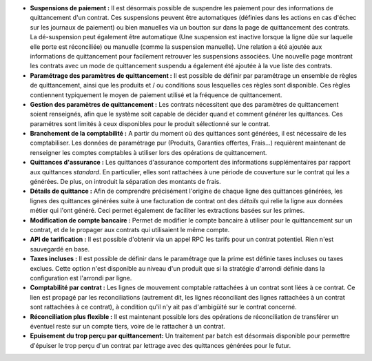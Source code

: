 - **Suspensions de paiement :** Il est désormais possible de suspendre les paiement
  pour des informations de quittancement d'un contrat. Ces suspensions peuvent être
  automatiques (définies dans les actions en cas d'échec sur les journaux de paiement)
  ou bien manuelles via un boutton sur dans la page de quittancement des contrats.
  La dé-suspension peut également être automatique (Une suspension est inactive
  lorsque la ligne dûe sur laquelle elle porte est réconciliée) ou manuelle (comme
  la suspension manuelle).
  Une relation a été ajoutée aux informations de quittancement pour facilement
  retrouver les suspensions associées.
  Une nouvelle page montrant les contrats avec un mode de quittancement
  suspendu a également été ajoutée à la vue liste des contrats.

- **Paramétrage des paramètres de quittancement :** Il est possible de définir
  par paramétrage un ensemble de règles de quittancement, ainsi que les
  produits et / ou conditions sous lesquelles ces règles sont disponible.
  Ces règles contiennent typiquement le moyen de paiement utilisé et la
  fréquence de quittancement.

- **Gestion des paramètres de quittancement :** Les contrats nécessitent que
  des paramètres de quittancement soient renseignés, afin que le système soit
  capable de décider quand et comment générer les quittances. Ces paramétres
  sont limités à ceux disponibles pour le produit sélectionné sur le contrat.

- **Branchement de la comptabilité :** A partir du moment où des quittances
  sont générées, il est nécessaire de les comptabiliser. Les données de
  paramétrage pur (Produits, Garanties offertes, Frais...) requièrent
  maintenant de renseigner les comptes comptables à utiliser lors des
  opérations de quittancement.

- **Quittances d'assurance :** Les quittances d'assurance comportent des
  informations supplémentaires par rapport aux quittances *standard*.
  En particulier, elles sont rattachées à une période de couverture sur le
  contrat qui les a générées. De plus, on introduit la séparation des montants
  de frais.

- **Détails de quittance :** Afin de comprendre précisément l'origine de
  chaque ligne des quittances générées, les lignes des quittances générées
  suite à une facturation de contrat ont des *détails* qui relie la ligne aux
  données métier qui l'ont généré. Ceci permet également de faciliter les
  extractions basées sur les primes.

- **Modification de compte bancaire :** Permet de modifier le compte bancaire
  à utiliser pour le quittancement sur un contrat, et de le propager aux
  contrats qui utilisaient le même compte.

- **API de tarification :** Il est possible d'obtenir via un appel RPC
  les tarifs pour un contrat potentiel. Rien n'est sauvegardé en base.

- **Taxes incluses :** Il est possible de définir dans le paramétrage que la
  prime est définie taxes incluses ou taxes exclues. Cette option n'est
  disponible au niveau d'un produit que si la stratégie d'arrondi définie dans
  la configuration est l'arrondi par ligne.

- **Comptabilité par contrat :** Les lignes de mouvement comptable rattachées à
  un contrat sont liées à ce contrat. Ce lien est propagé par les
  reconciliations (autrement dit, les lignes réconciliant des lignes rattachées
  à un contrat sont rattachées à ce contrat), à condition qu'il n'y ait pas
  d'ambigüité sur le contrat concerné.

- **Réconciliation plus flexible :** Il est maintenant possible lors des
  opérations de réconciliation de transférer un éventuel reste sur un compte
  tiers, voire de le rattacher à un contrat.

- **Epuisement du trop perçu par quittancement:** Un traitement par batch
  est désormais disponible pour permettre d'épuiser le trop perçu d'un contrat
  par lettrage avec des quittances générées pour le futur.
